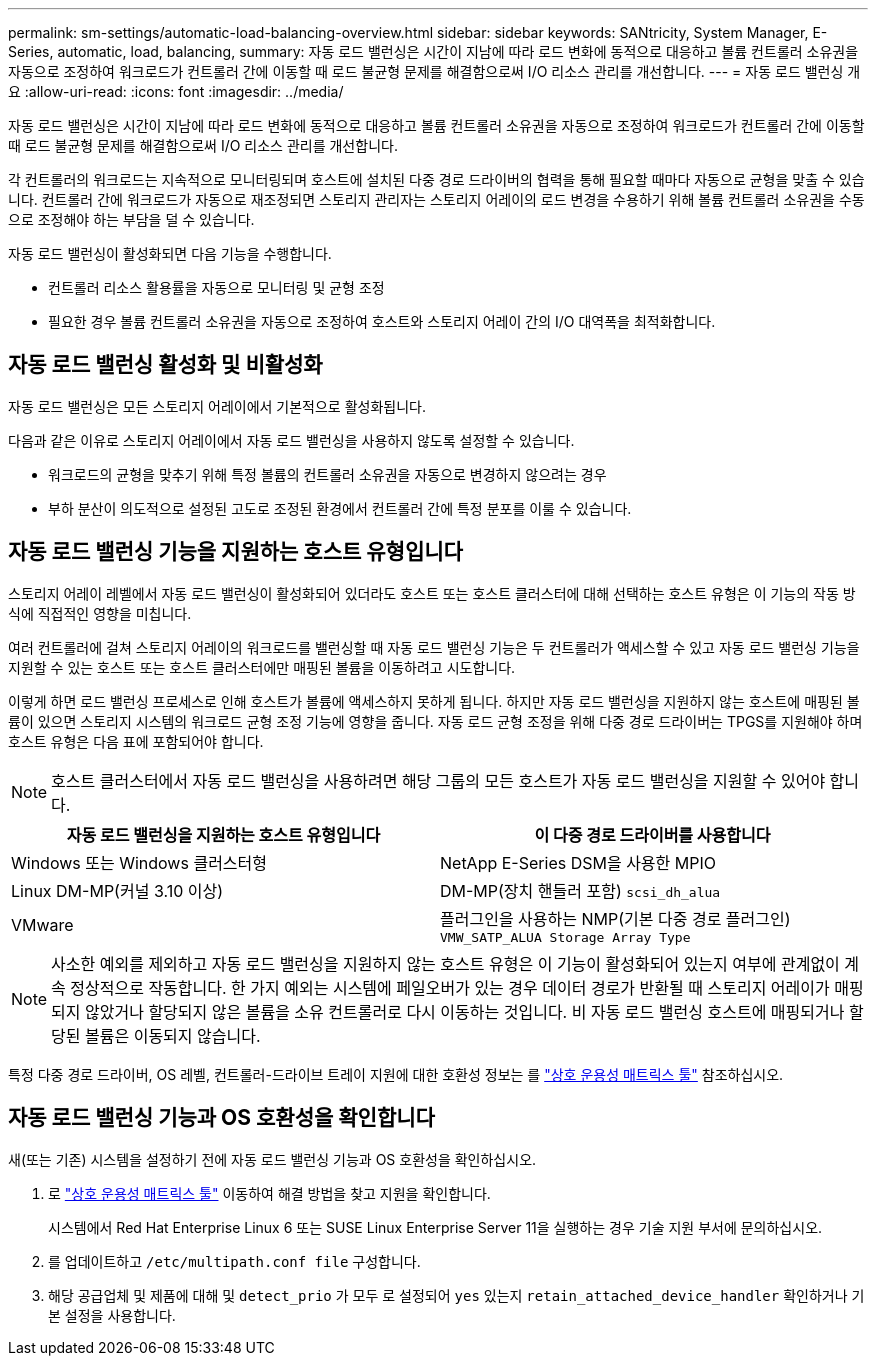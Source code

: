 ---
permalink: sm-settings/automatic-load-balancing-overview.html 
sidebar: sidebar 
keywords: SANtricity, System Manager, E-Series, automatic, load, balancing, 
summary: 자동 로드 밸런싱은 시간이 지남에 따라 로드 변화에 동적으로 대응하고 볼륨 컨트롤러 소유권을 자동으로 조정하여 워크로드가 컨트롤러 간에 이동할 때 로드 불균형 문제를 해결함으로써 I/O 리소스 관리를 개선합니다. 
---
= 자동 로드 밸런싱 개요
:allow-uri-read: 
:icons: font
:imagesdir: ../media/


[role="lead"]
자동 로드 밸런싱은 시간이 지남에 따라 로드 변화에 동적으로 대응하고 볼륨 컨트롤러 소유권을 자동으로 조정하여 워크로드가 컨트롤러 간에 이동할 때 로드 불균형 문제를 해결함으로써 I/O 리소스 관리를 개선합니다.

각 컨트롤러의 워크로드는 지속적으로 모니터링되며 호스트에 설치된 다중 경로 드라이버의 협력을 통해 필요할 때마다 자동으로 균형을 맞출 수 있습니다. 컨트롤러 간에 워크로드가 자동으로 재조정되면 스토리지 관리자는 스토리지 어레이의 로드 변경을 수용하기 위해 볼륨 컨트롤러 소유권을 수동으로 조정해야 하는 부담을 덜 수 있습니다.

자동 로드 밸런싱이 활성화되면 다음 기능을 수행합니다.

* 컨트롤러 리소스 활용률을 자동으로 모니터링 및 균형 조정
* 필요한 경우 볼륨 컨트롤러 소유권을 자동으로 조정하여 호스트와 스토리지 어레이 간의 I/O 대역폭을 최적화합니다.




== 자동 로드 밸런싱 활성화 및 비활성화

자동 로드 밸런싱은 모든 스토리지 어레이에서 기본적으로 활성화됩니다.

다음과 같은 이유로 스토리지 어레이에서 자동 로드 밸런싱을 사용하지 않도록 설정할 수 있습니다.

* 워크로드의 균형을 맞추기 위해 특정 볼륨의 컨트롤러 소유권을 자동으로 변경하지 않으려는 경우
* 부하 분산이 의도적으로 설정된 고도로 조정된 환경에서 컨트롤러 간에 특정 분포를 이룰 수 있습니다.




== 자동 로드 밸런싱 기능을 지원하는 호스트 유형입니다

스토리지 어레이 레벨에서 자동 로드 밸런싱이 활성화되어 있더라도 호스트 또는 호스트 클러스터에 대해 선택하는 호스트 유형은 이 기능의 작동 방식에 직접적인 영향을 미칩니다.

여러 컨트롤러에 걸쳐 스토리지 어레이의 워크로드를 밸런싱할 때 자동 로드 밸런싱 기능은 두 컨트롤러가 액세스할 수 있고 자동 로드 밸런싱 기능을 지원할 수 있는 호스트 또는 호스트 클러스터에만 매핑된 볼륨을 이동하려고 시도합니다.

이렇게 하면 로드 밸런싱 프로세스로 인해 호스트가 볼륨에 액세스하지 못하게 됩니다. 하지만 자동 로드 밸런싱을 지원하지 않는 호스트에 매핑된 볼륨이 있으면 스토리지 시스템의 워크로드 균형 조정 기능에 영향을 줍니다. 자동 로드 균형 조정을 위해 다중 경로 드라이버는 TPGS를 지원해야 하며 호스트 유형은 다음 표에 포함되어야 합니다.

[NOTE]
====
호스트 클러스터에서 자동 로드 밸런싱을 사용하려면 해당 그룹의 모든 호스트가 자동 로드 밸런싱을 지원할 수 있어야 합니다.

====
[cols="1a,1a"]
|===
| 자동 로드 밸런싱을 지원하는 호스트 유형입니다 | 이 다중 경로 드라이버를 사용합니다 


 a| 
Windows 또는 Windows 클러스터형
 a| 
NetApp E-Series DSM을 사용한 MPIO



 a| 
Linux DM-MP(커널 3.10 이상)
 a| 
DM-MP(장치 핸들러 포함) `scsi_dh_alua`



 a| 
VMware
 a| 
플러그인을 사용하는 NMP(기본 다중 경로 플러그인) `VMW_SATP_ALUA Storage Array Type`

|===
[NOTE]
====
사소한 예외를 제외하고 자동 로드 밸런싱을 지원하지 않는 호스트 유형은 이 기능이 활성화되어 있는지 여부에 관계없이 계속 정상적으로 작동합니다. 한 가지 예외는 시스템에 페일오버가 있는 경우 데이터 경로가 반환될 때 스토리지 어레이가 매핑되지 않았거나 할당되지 않은 볼륨을 소유 컨트롤러로 다시 이동하는 것입니다. 비 자동 로드 밸런싱 호스트에 매핑되거나 할당된 볼륨은 이동되지 않습니다.

====
특정 다중 경로 드라이버, OS 레벨, 컨트롤러-드라이브 트레이 지원에 대한 호환성 정보는 를 https://mysupport.netapp.com/matrix["상호 운용성 매트릭스 툴"^] 참조하십시오.



== 자동 로드 밸런싱 기능과 OS 호환성을 확인합니다

새(또는 기존) 시스템을 설정하기 전에 자동 로드 밸런싱 기능과 OS 호환성을 확인하십시오.

. 로 https://mysupport.netapp.com/matrix["상호 운용성 매트릭스 툴"^] 이동하여 해결 방법을 찾고 지원을 확인합니다.
+
시스템에서 Red Hat Enterprise Linux 6 또는 SUSE Linux Enterprise Server 11을 실행하는 경우 기술 지원 부서에 문의하십시오.

. 를 업데이트하고 `/etc/multipath.conf file` 구성합니다.
. 해당 공급업체 및 제품에 대해 및 `detect_prio` 가 모두 로 설정되어 `yes` 있는지 `retain_attached_device_handler` 확인하거나 기본 설정을 사용합니다.

